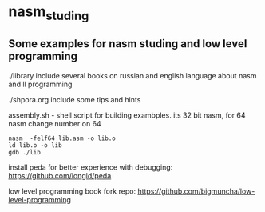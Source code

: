 * nasm_studing
** Some examples for nasm studing and low level programming  
./library include several books on russian and english language about nasm and ll programming 

./shpora.org include some tips and hints  

assembly.sh - shell script for building exambples. its 32 bit nasm, for 64 nasm change number on 64  
#+begin_example
nasm  -felf64 lib.asm -o lib.o
ld lib.o -o lib
gdb ./lib
#+end_example

install peda for better experience with debugging: https://github.com/longld/peda  

low level programming book fork repo: https://github.com/bigmuncha/low-level-programming  

